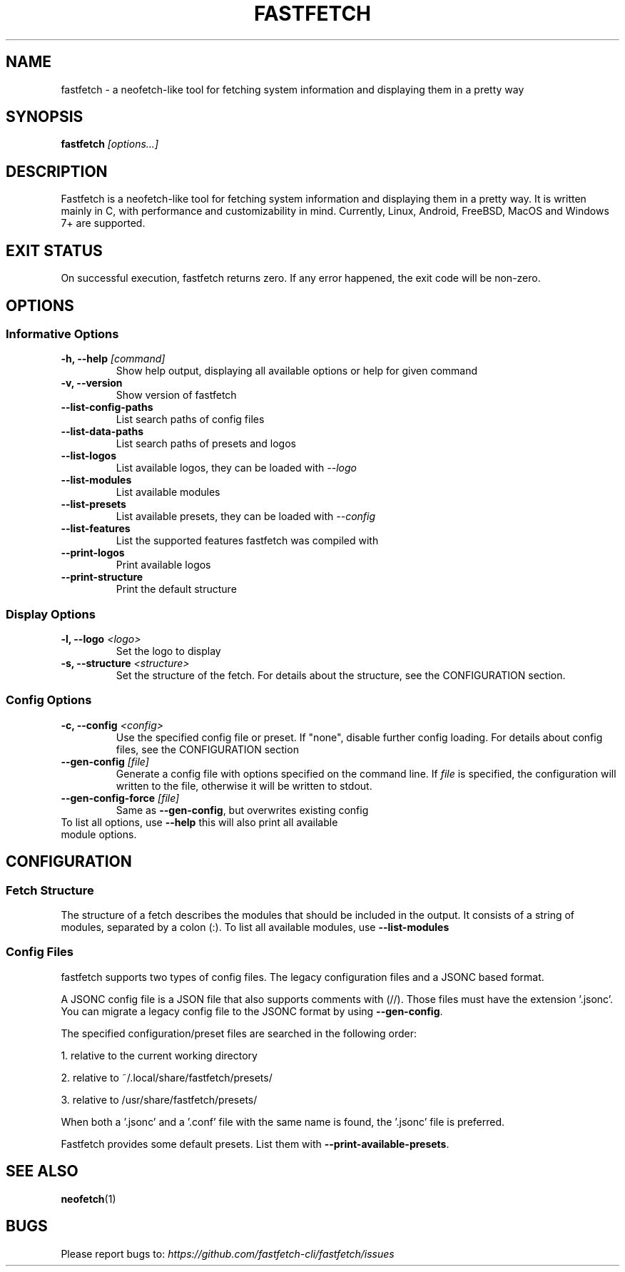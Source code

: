 .TH FASTFETCH 1 "23 April 2024" "fastfetch 2.10.2"

.SH NAME
fastfetch \- a neofetch\-like tool for fetching system information and
displaying them in a pretty way

.SH SYNOPSIS

.B fastfetch
.I [options...]

.SH DESCRIPTION

Fastfetch is a neofetch\-like tool for fetching system information and
displaying them in a pretty way. It is written mainly in C, with performance
and customizability in mind.
Currently, Linux, Android, FreeBSD, MacOS and Windows 7+ are supported.

.SH "EXIT STATUS"

On successful execution, fastfetch returns zero. If any error happened,
the exit code will be non\-zero.

.SH OPTIONS

.SS "Informative Options"
.TP

.B \-h, \-\-help \fI [command]
Show help output, displaying all available options or help for given command
.TP

.B \-v, \-\-version
Show version of fastfetch
.TP

.B \-\-list\-config\-paths
List search paths of config files
.TP

.B \-\-list\-data\-paths
List search paths of presets and logos
.TP

.B \-\-list\-logos
List available logos, they can be loaded with \fI \-\-logo
.TP

.B \-\-list\-modules
List available modules
.TP

.B \-\-list\-presets
List available presets, they can be loaded with \fI \-\-config
.TP

.B \-\-list\-features
List the supported features fastfetch was compiled with
.TP

.B \-\-print\-logos
Print available logos
.TP

.B \-\-print\-structure
Print the default structure


.SS "Display Options"
.TP

.B \-l, \-\-logo \fI <logo>
Set the logo to display
.TP

.B \-s, \-\-structure \fI <structure>
Set the structure of the fetch. For details about the structure,
see the CONFIGURATION section.


.SS "Config Options"
.TP

.B \-c, \-\-config \fI <config>
Use the specified config file or preset. If "none", disable further config
loading. For details about config files, see the CONFIGURATION section
.TP

.B \-\-gen\-config \fI [file]
Generate a config file with options specified on the command line.
If \fI file \fR is specified, the configuration will written to the
file, otherwise it will be written to stdout.
.TP

.B \-\-gen\-config\-force \fI [file]
Same as \fB \-\-gen\-config\fR, but overwrites existing config
.TP


To list all options, use \fB \-\-help\fR this will also print all available module options.

.SH CONFIGURATION
.SS "Fetch Structure"
The structure of a fetch describes the modules that should be included in
the output. It consists of a string of modules, separated by a colon (:).
To list all available modules, use \fB \-\-list\-modules \fR

.SS "Config Files"

fastfetch supports two types of config files. The legacy
configuration files and a JSONC based format.

A JSONC config file is a JSON file that also supports comments with (//). Those
files must have the extension '.jsonc'. You can migrate a legacy config
file to the JSONC format by using \fB\-\-gen\-config\fR.

The specified configuration/preset files are searched in the following order:

1. relative to the current working directory

2. relative to ~/.local/share/fastfetch/presets/

3. relative to /usr/share/fastfetch/presets/

When both a '.jsonc' and a '.conf' file with the same name is found,
the '.jsonc' file is preferred.

Fastfetch provides some default presets. List them with \fB \-\-print\-available\-presets\fR.

.SH "SEE ALSO"
.BR neofetch (1)

.SH BUGS
Please report bugs to:\fI https://github.com/fastfetch\-cli/fastfetch/issues \fR
